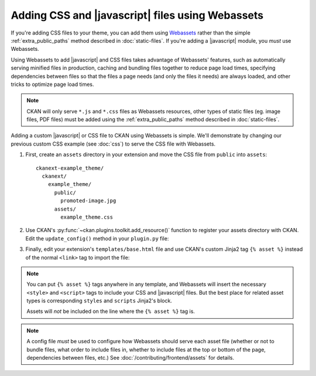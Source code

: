 =================================================
Adding CSS and |javascript| files using Webassets
=================================================

If you're adding CSS files to your theme, you can add them
using `Webassets <https://webassets.readthedocs.io/en/latest/>`_ rather than the simple
:ref:`extra_public_paths` method described in :doc:`static-files`.
If you're adding a |javascript| module, you *must* use Webassets.

Using Webassets to add |javascript| and CSS files takes advantage
of Webassets' features, such as automatically serving minified files in
production, caching and bundling files together to reduce page load times,
specifying dependencies between files so that the files a page needs (and only
the files it needs) are always loaded, and other tricks to optimize page load
times.

.. note::

   CKAN will only serve ``*.js`` and ``*.css`` files as Webassets resources,
   other types of static files (eg. image files, PDF files) must be added
   using the :ref:`extra_public_paths` method described in :doc:`static-files`.

Adding a custom |javascript| or CSS file to CKAN using Webassets is simple.
We'll demonstrate by changing our previous custom CSS example (see :doc:`css`)
to serve the CSS file with Webassets.

1. First, create an ``assets`` directory in your extension and move the CSS
   file from ``public`` into ``assets``::

    ckanext-example_theme/
      ckanext/
        example_theme/
          public/
            promoted-image.jpg
          assets/
            example_theme.css

2. Use CKAN's :py:func:`~ckan.plugins.toolkit.add_resource()` function to
   register your assets directory with CKAN. Edit the ``update_config()``
   method in your ``plugin.py`` file:

   .. literalinclude:: /../ckanext/example_theme_docs/v15_fanstatic/plugin.py
      :pyobject: ExampleThemePlugin.update_config

3. Finally, edit your extension's ``templates/base.html`` file and use CKAN's
   custom Jinja2 tag ``{% asset %}`` instead of the normal ``<link>`` tag to
   import the file:

   .. literalinclude:: /../ckanext/example_theme_docs/v15_fanstatic/templates/base.html
      :language: django

.. note::

  You can put ``{% asset %}`` tags anywhere in any template, and
  Webassets will insert the necessary ``<style>`` and ``<script>``
  tags to include your CSS and |javascript| files. But the best place
  for related asset types is corresponding ``styles`` and ``scripts``
  Jinja2's block.

  Assets will *not* be included on the line where the ``{% asset %}``
  tag is.

.. note::

  A config file *must* be used to configure how Webassets should serve
  each asset file (whether or not to bundle files, what order to
  include files in, whether to include files at the top or bottom of
  the page, dependencies between files, etc.) See
  :doc:`/contributing/frontend/assets` for details.
